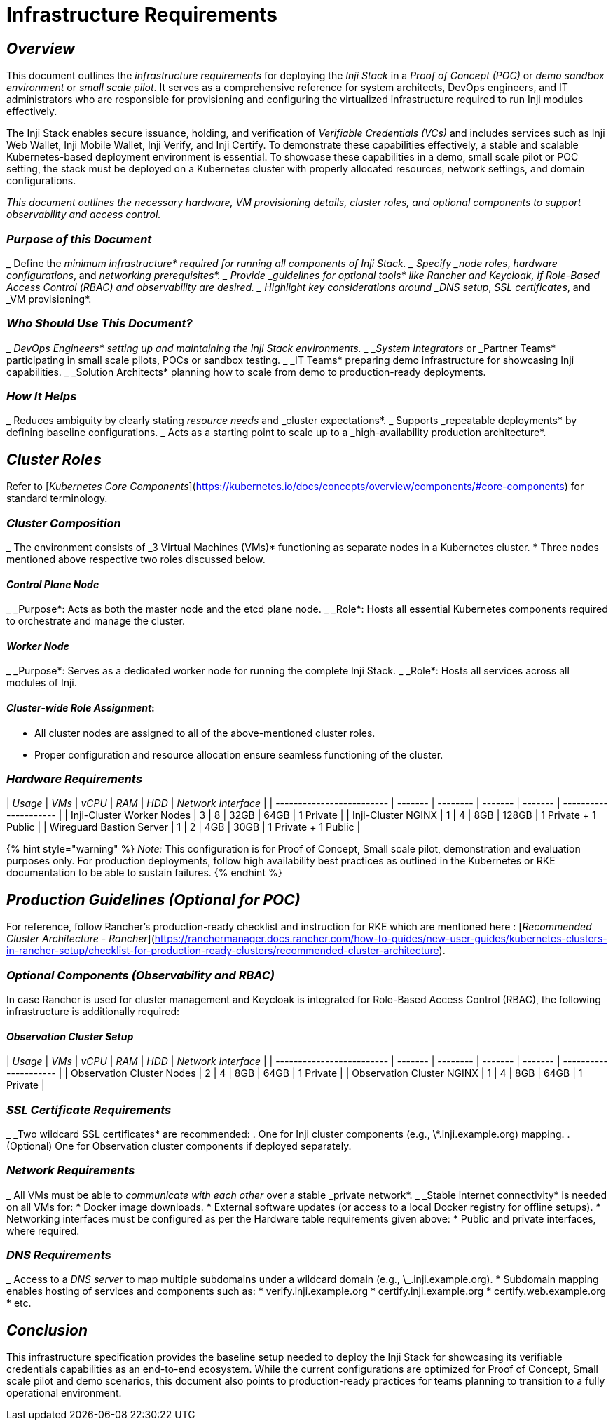 = Infrastructure Requirements

== _Overview_

This document outlines the _infrastructure requirements_ for deploying the _Inji Stack_ in a _Proof of Concept (POC)_ or _demo sandbox environment_ or _small scale pilot_. It serves as a comprehensive reference for system architects, DevOps engineers, and IT administrators who are responsible for provisioning and configuring the virtualized infrastructure required to run Inji modules effectively.

The Inji Stack enables secure issuance, holding, and verification of _Verifiable Credentials (VCs)_ and includes services such as Inji Web Wallet, Inji Mobile Wallet, Inji Verify, and Inji Certify. To demonstrate these capabilities effectively, a stable and scalable Kubernetes-based deployment environment is essential. To showcase these capabilities in a demo, small scale pilot or POC setting, the stack must be deployed on a Kubernetes cluster with properly allocated resources, network settings, and domain configurations.

_This document outlines the necessary hardware, VM provisioning details, cluster roles, and optional components to support observability and access control._

=== _Purpose of this Document_

_ Define the _minimum infrastructure* required for running all components of Inji Stack.
_ Specify _node roles_, _hardware configurations_, and _networking prerequisites*.
_ Provide _guidelines for optional tools* like Rancher and Keycloak, if Role-Based Access Control (RBAC) and observability are desired.
_ Highlight key considerations around _DNS setup_, _SSL certificates_, and _VM provisioning*.

=== _Who Should Use This Document?_

_ _DevOps Engineers* setting up and maintaining the Inji Stack environments.
_ _System Integrators_ or _Partner Teams* participating in small scale pilots, POCs or sandbox testing.
_ _IT Teams* preparing demo infrastructure for showcasing Inji capabilities.
_ _Solution Architects* planning how to scale from demo to production-ready deployments.

=== _How It Helps_

_ Reduces ambiguity by clearly stating _resource needs_ and _cluster expectations*.
_ Supports _repeatable deployments* by defining baseline configurations.
_ Acts as a starting point to scale up to a _high-availability production architecture*.

== _Cluster Roles_

Refer to [_Kubernetes Core Components_](https://kubernetes.io/docs/concepts/overview/components/#core-components) for standard terminology.

=== _Cluster Composition_

_ The environment consists of _3 Virtual Machines (VMs)* functioning as separate nodes in a Kubernetes cluster.
* Three nodes mentioned above respective two roles discussed below.

==== _Control Plane Node_

_ _Purpose*: Acts as both the master node and the etcd plane node.
_ _Role*: Hosts all essential Kubernetes components required to orchestrate and manage the cluster.

==== _Worker Node_

_ _Purpose*: Serves as a dedicated worker node for running the complete Inji Stack.
_ _Role*: Hosts all services across all modules of Inji.

==== _Cluster-wide Role Assignment_:

* All cluster nodes are assigned to all of the above-mentioned cluster roles.
  * Proper configuration and resource allocation ensure seamless functioning of the cluster.

=== _Hardware Requirements_

| _Usage_                 | _VMs_ | _vCPU_ | _RAM_ | _HDD_ | _Network Interface_ |
| ------------------------- | ------- | -------- | ------- | ------- | --------------------- |
| Inji-Cluster Worker Nodes | 3       | 8        | 32GB    | 64GB    | 1 Private             |
| Inji-Cluster NGINX        | 1       | 4        | 8GB     | 128GB   | 1 Private + 1 Public  |
| Wireguard Bastion Server  | 1       | 2        | 4GB     | 30GB    | 1 Private + 1 Public  |



{% hint style="warning" %}
_Note:_ This configuration is for Proof of Concept, Small scale pilot, demonstration and evaluation purposes only. For production deployments, follow high availability best practices as outlined in the Kubernetes or RKE documentation to be able to sustain failures.
{% endhint %}

== _Production Guidelines (Optional for POC)_

For reference, follow Rancher’s production-ready checklist and instruction for RKE which are mentioned here : [_Recommended Cluster Architecture - Rancher_](https://ranchermanager.docs.rancher.com/how-to-guides/new-user-guides/kubernetes-clusters-in-rancher-setup/checklist-for-production-ready-clusters/recommended-cluster-architecture).

=== _Optional Components (Observability and RBAC)_

In case Rancher is used for cluster management and Keycloak is integrated for Role-Based Access Control (RBAC), the following infrastructure is additionally required:

==== _Observation Cluster Setup_

| _Usage_                 | _VMs_ | _vCPU_ | _RAM_ | _HDD_ | _Network Interface_ |
| ------------------------- | ------- | -------- | ------- | ------- | --------------------- |
| Observation Cluster Nodes | 2       | 4        | 8GB     | 64GB    | 1 Private             |
| Observation Cluster NGINX | 1       | 4        | 8GB     | 64GB    | 1 Private             |

=== _SSL Certificate Requirements_

_ _Two wildcard SSL certificates* are recommended:
  . One for Inji cluster components (e.g., \*.inji.example.org) mapping.
  . (Optional) One for Observation cluster components if deployed separately.

=== _Network Requirements_

_ All VMs must be able to _communicate with each other_ over a stable _private network*.
_ _Stable internet connectivity* is needed on all VMs for:
  * Docker image downloads.
  * External software updates (or access to a local Docker registry for offline setups).
* Networking interfaces must be configured as per the Hardware table requirements given above:
  * Public and private interfaces, where required.

=== _DNS Requirements_

_ Access to a _DNS server_ to map multiple subdomains under a wildcard domain (e.g., \_.inji.example.org).
* Subdomain mapping enables hosting of services and components such as:
  * verify.inji.example.org
  * certify.inji.example.org
  * certify.web.example.org
  * etc.

== _Conclusion_

This infrastructure specification provides the baseline setup needed to deploy the Inji Stack for showcasing its verifiable credentials capabilities as an end-to-end ecosystem. While the current configurations are optimized for Proof of Concept, Small scale pilot and demo scenarios, this document also points to production-ready practices for teams planning to transition to a fully operational environment.
